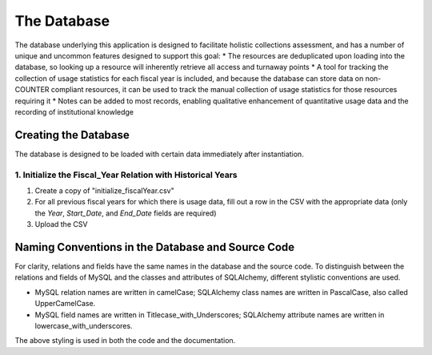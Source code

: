 The Database
############

The database underlying this application is designed to facilitate holistic collections assessment, and has a number of unique and uncommon features designed to support this goal:
* The resources are deduplicated upon loading into the database, so looking up a resource will inherently retrieve all access and turnaway points
* A tool for tracking the collection of usage statistics for each fiscal year is included, and because the database can store data on non-COUNTER compliant resources, it can be used to track the manual collection of usage statistics for those resources requiring it
* Notes can be added to most records, enabling qualitative enhancement of quantitative usage data and the recording of institutional knowledge

Creating the Database
*********************

The database is designed to be loaded with certain data immediately after instantiation.

1. Initialize the Fiscal_Year Relation with Historical Years
============================================================
1. Create a copy of "initialize_fiscalYear.csv"
2. For all previous fiscal years for which there is usage data, fill out a row in the CSV with the appropriate data (only the `Year`, `Start_Date`, and `End_Date` fields are required)
3. Upload the CSV

.. At this point, not enough is known about how the invoicing/pricing/PO lines can be pulled from the ILS (Alma) to say if vendor records are needed to group interfaces, and if so, what other data would need to be included

Naming Conventions in the Database and Source Code
**************************************************
For clarity, relations and fields have the same names in the database and the source code. To distinguish between the relations and fields of MySQL and the classes and attributes of SQLAlchemy, different stylistic conventions are used.

* MySQL relation names are written in camelCase; SQLAlchemy class names are written in PascalCase, also called UpperCamelCase.
* MySQL field names are written in Titlecase_with_Underscores; SQLAlchemy attribute names are written in lowercase_with_underscores.

The above styling is used in both the code and the documentation.